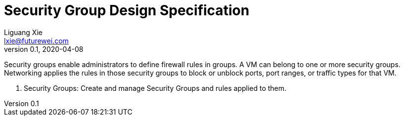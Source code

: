 = Security Group Design Specification
Liguang Xie <lxie@futurewei.com>
v0.1, 2020-04-08
:toc: right

Security groups enable administrators to define firewall rules in groups.
A VM can belong to one or more security groups.
Networking applies the rules in those security groups to block or unblock ports, port ranges, or traffic types for that VM.

. Security Groups: Create and manage Security Groups and rules applied to them.
